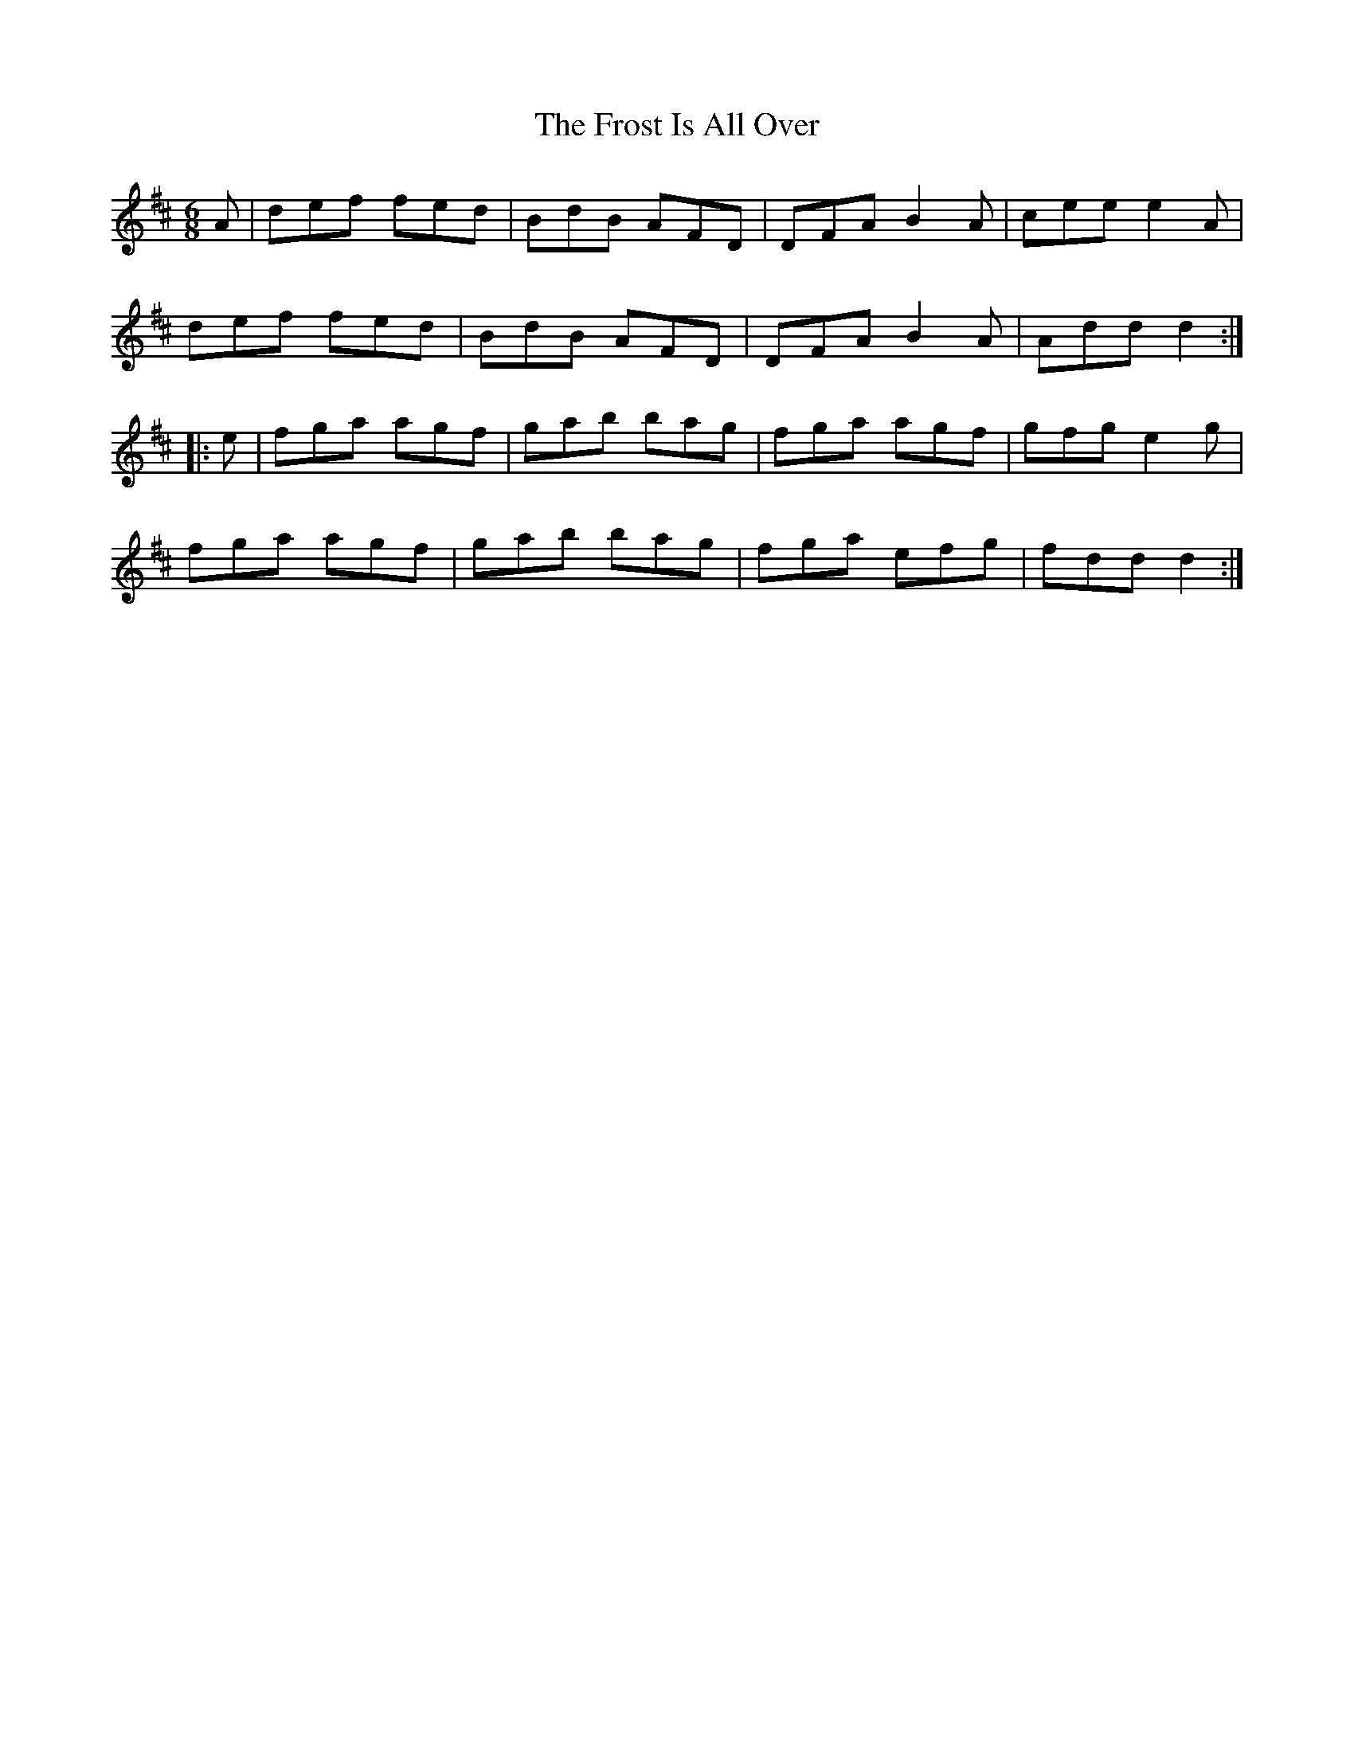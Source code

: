 X: 14179
T: Frost Is All Over, The
R: jig
M: 6/8
K: Dmajor
A|def fed|BdB AFD|DFA B2A|cee e2A|
def fed|BdB AFD|DFA B2A|Add d2:|
|:e|fga agf|gab bag|fga agf|gfg e2g|
fga agf|gab bag|fga efg|fdd d2:|

